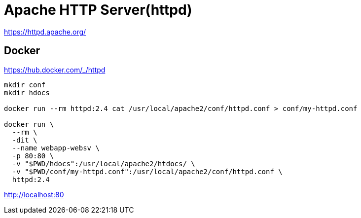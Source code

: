 = Apache HTTP Server(httpd)

https://httpd.apache.org/

== Docker

https://hub.docker.com/_/httpd

[source,shell]
----
mkdir conf
mkdir hdocs

docker run --rm httpd:2.4 cat /usr/local/apache2/conf/httpd.conf > conf/my-httpd.conf

docker run \
  --rm \
  -dit \
  --name webapp-websv \
  -p 80:80 \
  -v "$PWD/hdocs":/usr/local/apache2/htdocs/ \
  -v "$PWD/conf/my-httpd.conf":/usr/local/apache2/conf/httpd.conf \
  httpd:2.4
----

http://localhost:80
